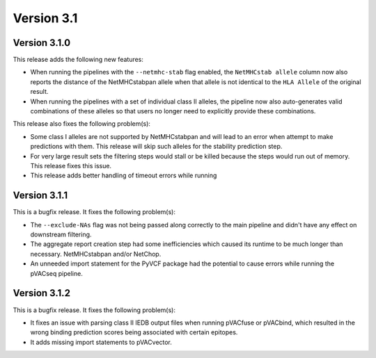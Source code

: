Version 3.1
===========

Version 3.1.0
-------------

This release adds the following new features:

- When running the pipelines with the ``--netmhc-stab`` flag enabled, the
  ``NetMHCstab allele`` column now also reports the distance of the
  NetMHCstabpan allele when that allele is not identical to the ``HLA Allele``
  of the original result.
- When running the pipelines with a set of individual class II alleles, the pipeline now
  also auto-generates valid combinations of these alleles so that users no
  longer need to explicitly provide these combinations.

This release also fixes the following problem(s):

- Some class I alleles are not supported by NetMHCstabpan and will lead to an
  error when attempt to make predictions with them. This release will skip
  such alleles for the stability prediction step.
- For very large result sets the filtering steps would stall or be killed
  because the steps would run out of memory. This release fixes this issue.
- This release adds better handling of timeout errors while running

Version 3.1.1
-------------

This is a bugfix release. It fixes the following problem(s):

- The ``--exclude-NAs`` flag was not being passed along correctly to the main
  pipeline and didn't have any effect on downstream filtering.
- The aggregate report creation step had some inefficiencies which caused its
  runtime to be much longer than necessary.
  NetMHCstabpan and/or NetChop.
- An unneeded import statement for the PyVCF package had the potential to
  cause errors while running the pVACseq pipeline.

Version 3.1.2
-------------

This is a bugfix release. It fixes the following problem(s):

- It fixes an issue with parsing class II IEDB output files when running
  pVACfuse or pVACbind, which resulted in the wrong binding prediction scores
  being associated with certain epitopes.
- It adds missing import statements to pVACvector.
